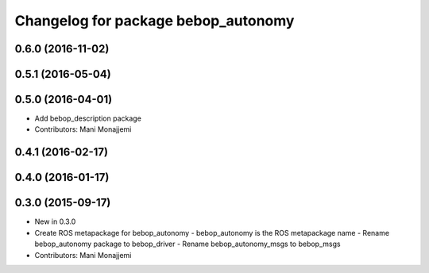 ^^^^^^^^^^^^^^^^^^^^^^^^^^^^^^^^^^^^
Changelog for package bebop_autonomy
^^^^^^^^^^^^^^^^^^^^^^^^^^^^^^^^^^^^

0.6.0 (2016-11-02)
------------------

0.5.1 (2016-05-04)
------------------

0.5.0 (2016-04-01)
------------------
* Add bebop_description package
* Contributors: Mani Monajjemi

0.4.1 (2016-02-17)
------------------

0.4.0 (2016-01-17)
------------------

0.3.0 (2015-09-17)
------------------
* New in 0.3.0
* Create ROS metapackage for bebop_autonomy
  - bebop_autonomy is the ROS metapackage name
  - Rename bebop_autonomy package to bebop_driver
  - Rename bebop_autonomy_msgs to bebop_msgs
* Contributors: Mani Monajjemi
